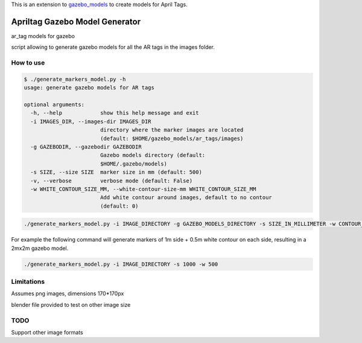 This is an extension to `gazebo_models <https://github.com/mikaelarguedas/gazebo_models>`_ to create models for April Tags.

Apriltag Gazebo Model Generator
===============================

ar_tag models for gazebo

script allowing to generate gazebo models for all the AR tags in the images folder.

How to use
----------

.. code-block:: bash

    $ ./generate_markers_model.py -h
    usage: generate gazebo models for AR tags

    optional arguments:
      -h, --help            show this help message and exit
      -i IMAGES_DIR, --images-dir IMAGES_DIR
                            directory where the marker images are located
                            (default: $HOME/gazebo_models/ar_tags/images)
      -g GAZEBODIR, --gazebodir GAZEBODIR
                            Gazebo models directory (default:
                            $HOME/.gazebo/models)
      -s SIZE, --size SIZE  marker size in mm (default: 500)
      -v, --verbose         verbose mode (default: False)
      -w WHITE_CONTOUR_SIZE_MM, --white-contour-size-mm WHITE_CONTOUR_SIZE_MM
                            Add white contour around images, default to no contour
                            (default: 0)

.. code-block:: bash

    ./generate_markers_model.py -i IMAGE_DIRECTORY -g GAZEBO_MODELS_DIRECTORY -s SIZE_IN_MILLIMETER -w CONTOUR_SIZE_IN_MM

For example the following command will generate markers of 1m side + 0.5m white contour on each side, resulting in a 2mx2m gazebo model.

.. code-block:: bash

    ./generate_markers_model.py -i IMAGE_DIRECTORY -s 1000 -w 500

Limitations
-----------
Assumes png images, dimensions 170*170px

blender file provided to test on other image size

TODO
-----
Support other image formats
